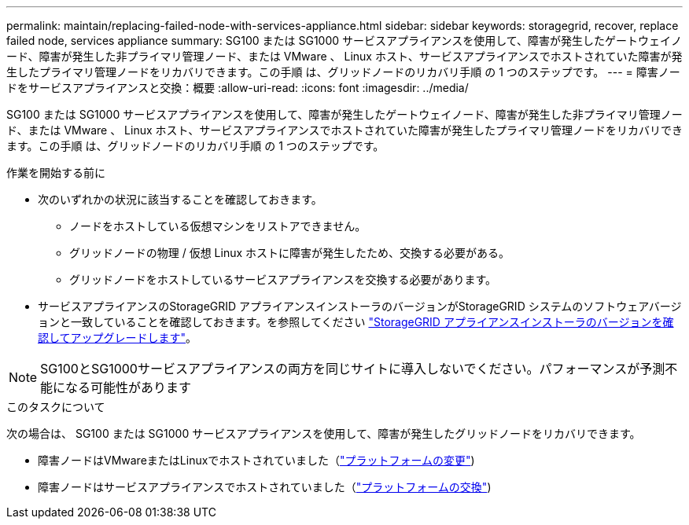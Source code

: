 ---
permalink: maintain/replacing-failed-node-with-services-appliance.html 
sidebar: sidebar 
keywords: storagegrid, recover, replace failed node, services appliance 
summary: SG100 または SG1000 サービスアプライアンスを使用して、障害が発生したゲートウェイノード、障害が発生した非プライマリ管理ノード、または VMware 、 Linux ホスト、サービスアプライアンスでホストされていた障害が発生したプライマリ管理ノードをリカバリできます。この手順 は、グリッドノードのリカバリ手順 の 1 つのステップです。 
---
= 障害ノードをサービスアプライアンスと交換：概要
:allow-uri-read: 
:icons: font
:imagesdir: ../media/


[role="lead"]
SG100 または SG1000 サービスアプライアンスを使用して、障害が発生したゲートウェイノード、障害が発生した非プライマリ管理ノード、または VMware 、 Linux ホスト、サービスアプライアンスでホストされていた障害が発生したプライマリ管理ノードをリカバリできます。この手順 は、グリッドノードのリカバリ手順 の 1 つのステップです。

.作業を開始する前に
* 次のいずれかの状況に該当することを確認しておきます。
+
** ノードをホストしている仮想マシンをリストアできません。
** グリッドノードの物理 / 仮想 Linux ホストに障害が発生したため、交換する必要がある。
** グリッドノードをホストしているサービスアプライアンスを交換する必要があります。


* サービスアプライアンスのStorageGRID アプライアンスインストーラのバージョンがStorageGRID システムのソフトウェアバージョンと一致していることを確認しておきます。を参照してください https://docs.netapp.com/us-en/storagegrid-appliances/installconfig/verifying-and-upgrading-storagegrid-appliance-installer-version.html["StorageGRID アプライアンスインストーラのバージョンを確認してアップグレードします"^]。



NOTE: SG100とSG1000サービスアプライアンスの両方を同じサイトに導入しないでください。パフォーマンスが予測不能になる可能性があります

.このタスクについて
次の場合は、 SG100 または SG1000 サービスアプライアンスを使用して、障害が発生したグリッドノードをリカバリできます。

* 障害ノードはVMwareまたはLinuxでホストされていました（link:installing-services-appliance-platform-change-only.html["プラットフォームの変更"])
* 障害ノードはサービスアプライアンスでホストされていました（link:preparing-appliance-for-reinstallation-platform-replacement-only.html["プラットフォームの交換"])

